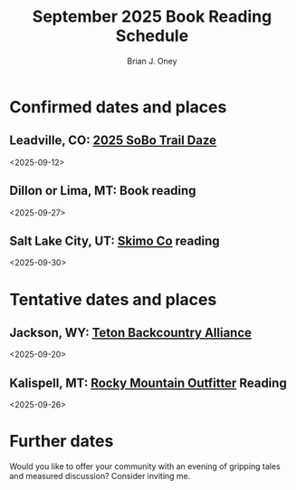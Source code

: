 #+title: September 2025 Book Reading Schedule

#+AUTHOR: Brian J. Oney
#+CATEGORY: winter-cdt
#+OPTIONS: toc:nil
#+LANGUAGE: en
#+ORDER: 0


* Confirmed dates and places
** Leadville, CO: [[https://cdtcoalition.org/event/cdt-sobo-trail-daze-2025/][2025 SoBo Trail Daze]]
 <2025-09-12>

** Dillon or Lima, MT: Book reading
 <2025-09-27>

** Salt Lake City, UT: [[https://skimo.co/][Skimo Co]] reading
 <2025-09-30>

* Tentative dates and places
** Jackson, WY: [[https://www.tetonbackcountryalliance.org/][Teton Backcountry Alliance]]
 <2025-09-20>

** Kalispell, MT: [[https://www.rockymountainoutfitter.com][Rocky Mountain Outfitter]] Reading
 <2025-09-26>
* Further dates
Would you like to offer your community with an evening of gripping tales and measured discussion? Consider inviting me.
